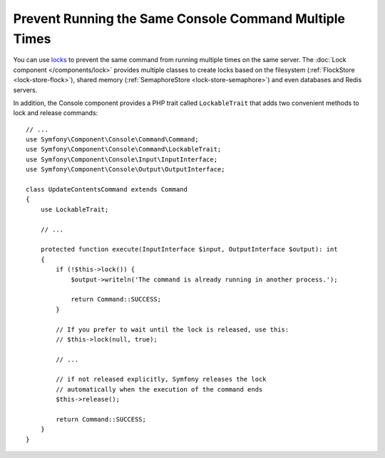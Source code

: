 Prevent Running the Same Console Command Multiple Times
=======================================================

You can use `locks`_ to prevent the same command from running multiple times on
the same server. The :doc:`Lock component </components/lock>` provides multiple
classes to create locks based on the filesystem (:ref:`FlockStore <lock-store-flock>`),
shared memory (:ref:`SemaphoreStore <lock-store-semaphore>`) and even databases
and Redis servers.

In addition, the Console component provides a PHP trait called ``LockableTrait``
that adds two convenient methods to lock and release commands::

    // ...
    use Symfony\Component\Console\Command\Command;
    use Symfony\Component\Console\Command\LockableTrait;
    use Symfony\Component\Console\Input\InputInterface;
    use Symfony\Component\Console\Output\OutputInterface;

    class UpdateContentsCommand extends Command
    {
        use LockableTrait;

        // ...

        protected function execute(InputInterface $input, OutputInterface $output): int
        {
            if (!$this->lock()) {
                $output->writeln('The command is already running in another process.');

                return Command::SUCCESS;
            }

            // If you prefer to wait until the lock is released, use this:
            // $this->lock(null, true);

            // ...

            // if not released explicitly, Symfony releases the lock
            // automatically when the execution of the command ends
            $this->release();

            return Command::SUCCESS;
        }
    }

.. versionadded:: 5.1

    The ``Command::SUCCESS`` constant was introduced in Symfony 5.1.

.. _`locks`: https://en.wikipedia.org/wiki/Lock_(computer_science)
